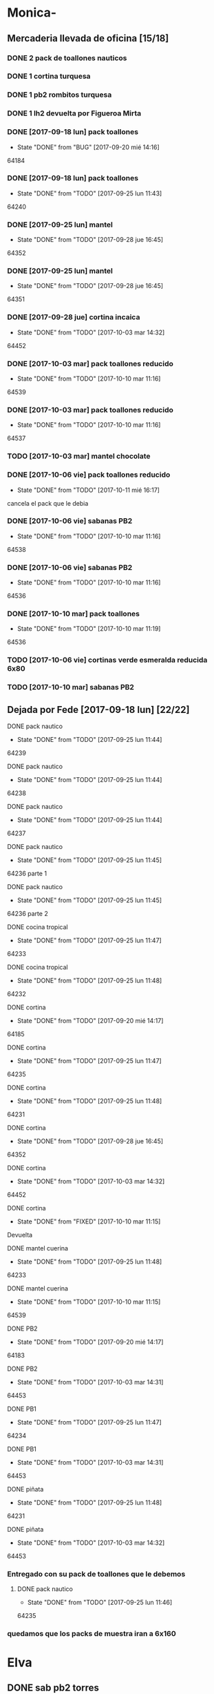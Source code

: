 #+TODO: TODO(t) BUG IDEA IMPROV | DONE(d!) FIXED DESISTIDO
* Monica-
** Mercaderia llevada de oficina [15/18]
*** DONE 2 pack de toallones nauticos
*** DONE 1 cortina turquesa
*** DONE 1 pb2 rombitos turquesa
*** DONE 1 lh2 devuelta por Figueroa Mirta
*** DONE [2017-09-18 lun] pack toallones
- State "DONE"       from "BUG"        [2017-09-20 mié 14:16]
64184
*** DONE [2017-09-18 lun] pack toallones
- State "DONE"       from "TODO"       [2017-09-25 lun 11:43]
64240
*** DONE [2017-09-25 lun] mantel
- State "DONE"       from "TODO"       [2017-09-28 jue 16:45]
64352
*** DONE [2017-09-25 lun] mantel
- State "DONE"       from "TODO"       [2017-09-28 jue 16:45]
64351
*** DONE [2017-09-28 jue] cortina incaica
- State "DONE"       from "TODO"       [2017-10-03 mar 14:32]
64452
*** DONE [2017-10-03 mar] pack toallones reducido
- State "DONE"       from "TODO"       [2017-10-10 mar 11:16]
64539
*** DONE [2017-10-03 mar] pack toallones reducido
- State "DONE"       from "TODO"       [2017-10-10 mar 11:16]
64537
*** TODO [2017-10-03 mar] mantel chocolate
*** DONE [2017-10-06 vie] pack toallones reducido
- State "DONE"       from "TODO"       [2017-10-11 mié 16:17]
cancela el pack que le debia
*** DONE [2017-10-06 vie] sabanas PB2
- State "DONE"       from "TODO"       [2017-10-10 mar 11:16]
64538
*** DONE [2017-10-06 vie] sabanas PB2
- State "DONE"       from "TODO"       [2017-10-10 mar 11:16]
64536
*** DONE [2017-10-10 mar] pack toallones
- State "DONE"       from "TODO"       [2017-10-10 mar 11:19]
64536
*** TODO [2017-10-06 vie] cortinas verde esmeralda reducida 6x80
*** TODO [2017-10-10 mar] sabanas PB2
** Dejada por Fede [2017-09-18 lun] [22/22]
**** DONE pack nautico
- State "DONE"       from "TODO"       [2017-09-25 lun 11:44]
64239
**** DONE pack nautico
- State "DONE"       from "TODO"       [2017-09-25 lun 11:44]
64238
**** DONE pack nautico
- State "DONE"       from "TODO"       [2017-09-25 lun 11:44]
64237
**** DONE pack nautico
- State "DONE"       from "TODO"       [2017-09-25 lun 11:45]
64236 parte 1
**** DONE pack nautico
- State "DONE"       from "TODO"       [2017-09-25 lun 11:45]
64236 parte 2
**** DONE cocina tropical
- State "DONE"       from "TODO"       [2017-09-25 lun 11:47]
64233
**** DONE cocina tropical
- State "DONE"       from "TODO"       [2017-09-25 lun 11:48]
64232
**** DONE cortina
- State "DONE"       from "TODO"       [2017-09-20 mié 14:17]
64185
**** DONE cortina
- State "DONE"       from "TODO"       [2017-09-25 lun 11:47]
64235
**** DONE cortina
- State "DONE"       from "TODO"       [2017-09-25 lun 11:48]
64231
**** DONE cortina
- State "DONE"       from "TODO"       [2017-09-28 jue 16:45]
64352
**** DONE cortina
- State "DONE"       from "TODO"       [2017-10-03 mar 14:32]
64452
**** DONE cortina
- State "DONE"       from "FIXED"      [2017-10-10 mar 11:15]
Devuelta
**** DONE mantel cuerina
- State "DONE"       from "TODO"       [2017-09-25 lun 11:48]
64233
**** DONE mantel cuerina
- State "DONE"       from "TODO"       [2017-10-10 mar 11:15]
64539
**** DONE PB2
- State "DONE"       from "TODO"       [2017-09-20 mié 14:17]
64183
**** DONE PB2
- State "DONE"       from "TODO"       [2017-10-03 mar 14:31]
64453
**** DONE PB1
- State "DONE"       from "TODO"       [2017-09-25 lun 11:47]
64234
**** DONE PB1
- State "DONE"       from "TODO"       [2017-10-03 mar 14:31]
64453
**** DONE piñata
- State "DONE"       from "TODO"       [2017-09-25 lun 11:48]
64231
**** DONE piñata
- State "DONE"       from "TODO"       [2017-10-03 mar 14:32]
64453
*** Entregado con su pack de toallones que le debemos
**** DONE pack nautico
- State "DONE"       from "TODO"       [2017-09-25 lun 11:46]
64235 
*** quedamos que los packs de muestra iran a 6x160
* Elva
** DONE sab pb2 torres
- State "DONE"       from "TODO"       [2017-09-26 mar 10:48]
** DONE SOTO LORENA SOLEDAD 3518010272 que llame y quede de acuerdo
SCHEDULED: <2017-10-02 lun>
- State "DONE"       from "TODO"       [2017-09-29 vie 15:07]
para cobrar y llevar una sabana, se mudo a guido y europa.



* Llamados pidiendo mercaderia no pasados a BD
** Comptom 5381 Dora ludueña cortinas[2017-09-12 mar]
** DONE [2017-09-13 mié] caso Tolosa 737 Maldonado Beatriz
Heredia Valeria y Micaela Villalba morosas en seven, no se puede
entregar nada ahi.


* DONE Devoluciones pendientes con Fede en zona [1/1]
- State "DONE"       from "TODO"       [2017-09-22 vie 10:54]
** DONE devolucion Mna 13 casa 36 Ampliacion Cabildo
- State "DONE"       from "IDEA"       [2017-09-22 vie 10:54]
al otro dia retiro la sabana y dejo la cortina en la casa.

* LLamados por reclamos de sabanas
** [2017-09-15 vie] Viviana Romera Vigil 486
disconforme con la sabana LH, no pude hablar pq estaba con los chicos
y ya la uso, le dije que no se podia hacer nada. Dice que iba a ir a
Def Cons, le dije que no lo diga que lo haga (tipo pope). y fresco.
** 
* Devoluciones en proceso por cobradores
** TODO [2017-09-15 vie] Viale Melian 2074  cobr 750
** TODO [2017-09-15 vie] Sarmiento Leviller 1535 cobr 755
la atendio la hija y dice que la madre no la iba a querer o que la
habia devuelto creia, una 76.
** DONE [2017-09-18 lun] Charafedin Pall Mall 3714 (cortinas)
- State "DONE"       from "IDEA"       [2017-09-22 vie 10:53]
* Casos sabanas LH estropeadas
** DONE caso Villa el libertador
- State "DONE"       from "TODO"       [2017-09-22 vie 10:51]
1 plaza / se cambio por una falla en la tela, la clienta con muy buena
actitud, incluso la dio pagando la cuota y confiando en el
cobrador. Valia la pena conservar la clienta. La sabana la vendimos
mas barata con la Monica en cuotas creo que 6x80
** TODO Capilla Remedios 6396
1 plaza / se retirara y se anulara la venta. El cobrador dice que esta
desteñida, no vale la pena conservar el cliente alli.
** TODO Homamay 1325
SCHEDULED: <2017-10-16 lun>
Gramajo Braian - llamo la madre que vive en Liceo y vendra el lunes a
cambiar por PB2 6x195 pq dice que hizo pelotitas hasta en la funda


* Recibos sospechosos 765
Lote robado el 3/10/17 en Barrio Patricios 1101
recuperados ver en la cobranza de ese dia

| [2017-09-22 vie] |   250025 | 63172 | 250 |                                                    |
| [2017-09-07 jue] | 230081-2 | 61772 | 100 | dice la sra que pago 600 y el partio en dos el rbo |
|                  |          |       |     |                                                    |

* bugs a controlar/arreglar
** ver si los planes de mas de 7 cuotas salen semanales


* TODO bugs o improvs fichaje.py [26/45]

** DONE sacar el balloon de nombre de promotor que es molesto   :tabPedidos:
- State "DONE"       from "TODO"       [2017-10-08 dom 00:06]
CLOCK: [2017-10-07 sáb 23:40]--[2017-10-08 dom 00:04] =>  0:24
y de paso ponemos esearch en campo promotor que agiliza el uso del campo
** FIXED BUG: cuando anulas una venta que tiene recibo no borra el recibo ojo :tabPasarVentas:
- State "FIXED"       from "TODO"       [2017-10-08 dom 11:47]
CLOCK: [2017-10-08 dom 11:20]--[2017-10-08 dom 11:47] =>  0:27
y luego la pasas de nuevo y te figura dos cuotas pagadas
** DONE cuando pones ingresar nuevo y el cursor va a idpedido no se ve :tabPasarVentas:
- State "DONE"       from "DESISTIDO"  [2017-10-08 dom 12:57]
CLOCK: [2017-10-08 dom 12:26]--[2017-10-08 dom 12:57] =>  0:31
CLOCK: [2017-10-08 dom 11:48]--[2017-10-08 dom 11:50] =>  0:02
y confunde un poco y uno tiende a llevar el raton alla al pedo,
colorear??? -- Retomado, al final lo hice, y cambie el color, lo cual
es facil se hace con dos bind, un focusin y un focus out. lo que no
hice fue que hacer foco en el pedido invoke pedidonuevo pq cae en un
bucle infinito y tengo que arreglar el codigo por algo que no tiene
mucha relevancia.
*** DESISTIDO que poner el focus en idpedido sea igual que ingresar nuevo
** DONE cuando pones repetir cliente poner la fecha de la ultima venta- :tabPasarVentas:
- State "DONE"       from "TODO"       [2017-10-08 dom 20:11]
CLOCK: [2017-10-08 dom 19:59]--[2017-10-08 dom 20:11] =>  0:12
tambien vdor 15 y 6 cuotas y fecha primera del ultimo venta 
** TODO hacer un atajo para hacer upper el contenido de un campo
** TODO reubicar botones para mayor ergonomia               :tabPasarVentas:
** TODO Resumen: explorar la posibilidad de incluir fecha pmovto y msgcobrador
eso daria la posibilidad de leer rapidamente en el resumen lo que hay
que hacer o remarcar.
** TODO una pestaña en Pedidos para ver los pedidos hechos por los promotores aun se hayan ido
incluso que me permita buscar un promotor no solo por numero sino por
nombre para el futuro en futuros avisos y que esten todos y me muestre
lo que vendio y cobro ese promotor.
** TODO faltaria impresor de planos desde dentro del sistema     :Generales:
pero no por tenerlo en base de datos sino por disparado externo por
pdf, pq es muy tedioso buscar el plano abrirlo etc.
** TODO que buscar use esearch en vez de fts   
definitivamente fts no me sirve, y es de esas cosas que a veces se
aprenden y uno quiere usarlas si o si por mas que no sean las mejores.
el esearch (o las busquedas armadas de siempre con %) tienen la
ventaja de poder poner cadenas parciales y el fts lo unico que te da
es la posibilidad de alternar el orden de los factores.
p.e. recien habla Olivarez Eva de Curazao 2273 y ella me dice 2275 y
yo con fts no la encuentro, despues de una busqueda fallida tuve que
poner Curazao y ordenar el tbls por nombre y buscar Olivarez y
encontrarlo en el medio de un monton de registros.
Si hubiera sido esearch hubiera pueso oli cura y listo.
Incluso podria poner los campos relevantes por separado como es cuenta
o rbo o dni
** TODO poner en las hojitas de visitas la infoseven y anotar alli el limite de venta
** BUG [#A] pmovto null -- la cuenta no sale
CLOCK: [2017-10-08 dom 23:03]--[2017-10-08 dom 23:25] =>  0:22
tuve que actualizar a mano como unas 30 cuentas que no se estuvieron
cobrando durante los dos meses anteriores por culpa de este
asunto. Incluso no todas fueron cuentas nuevas y no pude averiguar
cual habia sido la causa.
 
Por lo pronto veo que algo hay con respecto a los planes semanales. Pq
las cuentas de Montenegro Delia que aparece como semanal pq es una
cuenta de ocho cuotas y doris quinteros que es semanal no se cargaron
los pmovtos o sea que alli hay algo.

** BUG el "en calle ahora" tiene que tomar hecho=0 y cobr no null   :tabVer:
y en realidad siempre van a haber dos recorridos no hechos asi que ahi
tiene que ser el max()
** IDEA en Fechar arriba de msgcobrar botones "Cancela" "Abona 2 cuotas" etc  lo que usualmente dicen
y que en msg cobrador aparezca la fecha y lo que prometio
p.e. 10/10 paga dos cuota
o 20/10 cancela
** IDEA Fechar: fechado por lote, o sea seleccionar dos o tres y fechar a la misma fecha
** DONE poner los bind a +- a los esearch numericos si se puede.
- State "DONE"       from "IDEA"       [2017-10-09 lun 21:45]
** IMPROV que frenen los botones en pedidos en pasar cliente     :tabPedidos:
** IMPROV que el balloon de frenado en pedidos no tape el num de pedido :tabPedidos:
** DONE sacar la traba en sexo de pedidos               :tabPedidos:URGENTE:
- State "DONE"       from "TODO"       [2017-10-04 mié 11:32]
** DONE en el subtab Planillas de asientos al abrir no se recalcula :tabPasarRecibos:
- State "DONE"       from "BUG"        [2017-10-07 sáb 23:16]
CLOCK: [2017-10-07 sáb 22:44]--[2017-10-07 sáb 23:16] =>  0:32
el tbls de abajo que tiene las planillas en moradito
** DONE en pasar planilla hacer un ballon que diga que ya esta pasada y evite el error :tabPasarRecibos:
- State "DONE"       from "IMPROV"     [2017-10-07 sáb 22:44]
CLOCK: [2017-10-07 sáb 21:58]--[2017-10-07 sáb 22:44] =>  0:46
CLOCK: [2017-10-07 sáb 21:16]--[2017-10-07 sáb 21:21] =>  0:05
completamente protegido el proceso, para pasar de nuevo hay que borrar
la planilla
** DONE que los recibos se autonumeren con el num siguiente del lboxrbos :tabPasarRecibos:
- State "DONE"       from "IDEA"       [2017-10-06 vie 23:53]
CLOCK: [2017-10-06 vie 23:31]--[2017-10-06 vie 23:52] =>  0:21
puede ser el siguiente del listbox o un simple bind de mas 1
Adopte la solucion facil, o sea un metodo de mas/menos que agrega o
quita uno lo cual ya de por si puede ser muy valioso en tiempo a la
hora de pasar los recibos.
** DONE el tbl moradito de planillas es un desastre id ordena mal, no tiene colspesos no recalcula etc :tabPasarRecibos:
- State "DONE"       from "BUG"        [2017-10-04 mié 18:50]
CLOCK: [2017-10-04 mié 18:43]--[2017-10-04 mié 18:50] =>  0:07
arreglado orden de columna id, colspesos
** DONE en tbl loterbos la cnt la llena mal pq a todos pone 50 :tabPasarRecibos:
- State "DONE"       from "BUG"        [2017-10-04 mié 18:12]
CLOCK: [2017-10-04 mié 18:00]--[2017-10-04 mié 18:11] =>  0:11
listo era que ponia len(w) donde w era el set de 50 entrys, por eso
daba 50 siempre. Ahora lo calcule con sqlite.
** DONE hacer que cobradores puntaje sea un campo          :tabPasarRecibos:
- State "DONE"       from "TODO"       [2017-10-07 sáb 20:50]
CLOCK: [2017-10-07 sáb 20:38]--[2017-10-07 sáb 20:48] =>  0:10
los cobradores puntaje ahora se actualizan en tabla
** DONE atajo para imprimir una sola ficha desde tabVer por mas vieja que sea :tabVer:
- State "DONE"       from "TODO"       [2017-10-06 vie 18:20]
CLOCK: [2017-10-05 jue 22:33]--[2017-10-05 jue 23:01] =>  0:28
Ya esta listo, tuve que copiar la funcion impresion de ficha, pasarla
al frente del programa, limpiarla de todo el tema listado y recorrido
y luego la llamo con un idcliente.
Da gusto cuando algo tan sencillo es tan usable.
** DONE sacar pestaña recibos vieja
- State "DONE"       from "TODO"       [2017-10-05 jue 20:54]
CLOCK: [2017-10-05 jue 20:35]--[2017-10-05 jue 20:53] =>  0:18
de paso saque otras que no servian tampoco, simplemente con
comentarlas o sea que no borre nada y queda en el sistema para una
revision general mas adelante cuando hagamos una refactorizacion.
** DONE [#C] sacar los balloons de listado cargado y recorrido cargado :tabPasarRecibos:
- State "DONE"       from "TODO"       [2017-10-06 vie 19:10]
ya sabemos que se cargan no hace falta y molestan
** DONE hacer que para cobrador 10 y 15 el esearch cargue todas las zonas :tabPasarRecibos:
- State "DONE"       from "TODO"       [2017-10-07 sáb 20:37]
CLOCK: [2017-10-07 sáb 19:46]--[2017-10-07 sáb 20:37] =>  0:51** FIXED cuando procesas una planilla de rbos poner a cero viaticos :tabPasarRecibos:
CLOCK: [2017-10-07 sáb 23:16]--[2017-10-07 sáb 23:19] =>  0:03
pq sino da a error en la proxima que vamos a creer que ya estan
descontados los viaticos.
** FIXED cuando elegis un cliente y abris el popup  salta error con self.saldo :tabPasarRecibos:
pq no hay una cuenta correcta ahi y se genera el evento FocusOut y da
error, habria que hacer un if ahi y aparte si elegis un cliente con
raton no dispara el proceso como si lo eligieras normalmente
** FIXED se rompio ver en Fechar desde ver cliente directamente     :tabVer:
CLOCK: [2017-10-05 jue 20:21]--[2017-10-05 jue 20:34] =>  0:13
corregido es que habia borrado una linea que era el bind que hacia que
llamara la funcion y el circuito quedaba desconectado.

** FIXED recibos repetidos                                 :tabPasarRecibos:
CLOCK: [2017-10-06 vie 19:49]--[2017-10-06 vie 21:49] =>  2:00
CLOCK: [2017-10-06 vie 18:23]--[2017-10-06 vie 19:18] =>  0:55
no cicla todas las cuentas el dot
Lo que hice fue simplificar el proceso. Hice una lista a nivel self. O
sea para todo la clase, que guarde las cuentas del cliente, que se
regenera con cada recibo que se pasa, no importa, y de paso me la
muestra en un balloon que no molesta a la derecha, y luego con esa
listita hago un pop o sea puedo ciclar todos los numeros de cuenta que
tiene el cliente.

y suma solo dos cuentas no tres ni cuatro ejemplo caso 63911 zona elva

veremos que hacemos 
Esto lamentablemente fue una ballena blanca.
Fue una perdida de tiempo mayuscula.
Pq en realidad luego de perder un tiempo valiosisimo estando muy
cansado y pudiendo haber hecho otras cosas en programacion me puse a
cambiar a diestra y siniestra un proceso clave del tema recibos
haciendo cambios drasticos que no valian la pena.
La cosa es asi:
El tblrecibospasados de abajo del pasador de recibos que permite
borrar un recibo y editar datos con seguridad porque se basa como toda
la vida en el idpagos osea es la tabla pagos en crudo, lo tenia
tuneado con un sumador muy resaltado de dos recibos que funcionaba muy
chulo, y rapido para la cobranza de dos recibos. Y eso lo hacia
veloz. Y es algo que anda muy comun en la cobranza (incluso hay chicos
como el miguel que directamente no me ponen la discriminacion de dos
cuentas y con eso las paso volando). Y como la vieja Elva hoy me puso
un recibo con mas de dos cuentas, yo pense que era un bug y me lance a
cazar la ballena blanca de querer un procedimiento que sumara
cualquier valor de recibos. Menos mal que no me salio!!!. Renegue como
un negro y tablelis no me entrego el valor de childcount() de la
cantidad de child colapsados en el tree para saber cuantos item tiene
un recibo y colorear los que estan sumados, y luego cuando quiero
hacerlo con sqlite misteriosamente me traba la base de datos, cuando
quiero hacer el commit, me caigo en la cuenta que los recibos fisicos
son de dos cuentas, y por lo tanto no esta mal la programacion para
que sea de dos la suma.
E hice un stash en vez de un commit pq quedarme sin edicion, y sin
borrado de recibo seguros, por un tree ilegible realmente no era
negocio, mejor asumir que una tarde pelotuda perdi tiempo por no
permitirme descansar cuando debo descansar. Hubiera sido mucho mas
efectiva la tarde si hubiera dedicado a programar el avance automatico
del numero de recibo que eso si puede hacer una diferencia .
** DESISTIDO que pmovto/pmovto se pongan en rojo o se resalten con valores anomalos :tabPasarRecibos:
CLOCK: [2017-10-07 sáb 23:24]--[2017-10-07 sáb 23:28] =>  0:04
entonces no me saco los ojos al pedo mirandolos al vicio si saltan a
un valor normal.
Tambien desisto de esto pq en el dia a dia no hay tiempo para evaluar
ese dato.
** DESISTIDO el Num de rbo tendria que ir primero que el num de cuenta :tabPasarRecibos:
CLOCK: [2017-10-07 sáb 23:19]--[2017-10-07 sáb 23:23] =>  0:04
desisto pq no hace la diferencia una vez que me acostumbre a ese
orden, y no vale la pena el cambio programatico y luego tener que
acostumbrarme de nuevo.
** DESISTIDO que los tbls tengan un bind que te diga el nombre intenro del tbls :tablelist:
lo que seria util para los bugs y las correcciones
CLOCK: [2017-10-04 mié 18:12]--[2017-10-04 mié 18:38] =>  0:26
tiempo perdido tratando de hacer un metodo general para que los
tablelist muestren su nombre directamente no se puede pq no hay forma
que dentro de la clase se sepa cual es el nombre que le das a la instancia.
** DESISTIDO boton purgar para listado rbos                :tabPasarRecibos:
CLOCK: [2017-10-07 sáb 20:52]--[2017-10-07 sáb 21:08] =>  0:16
se desiste pq no es aplicable la idea pq no hay forma de purgar los
lotesrbos.
Ya que no hay forma de determinar que el lote no fue usado Y no tiene
tanta relevancia el purgado como con los recorridos.
** DONE que los cancelados en Fechar coloreen orange para no fijar vista :tabFechar:
- State "DONE"       from "IDEA"       [2017-10-09 lun 21:45]
CLOCK: [2017-10-09 lun 21:38]--[2017-10-09 lun 21:44] =>  0:06
** DONE hacer sistema de guardar exdirecciones
- State "DONE"       from "IDEA"       [2017-10-09 lun 20:59]
CLOCK: [2017-10-09 lun 20:21]--[2017-10-09 lun 20:59] =>  0:38
CLOCK: [2017-10-09 lun 18:59]--[2017-10-09 lun 19:35] =>  0:36
puede ser un boton al lado de ingresar cliente que sea guardar
direccion vieja o cambio direccion y que guarde un registro o bien que
al editar un cliente se fije en la ultima direccion y vea si hay
diferencias las guarde.
** DONE ver si en tbls pedidos los E/A/Z pueden ser e/a/z y el rojo puede tener fg='white' :tabPedidos:
- State "DONE"       from "TODO"       [2017-10-09 lun 18:59]
CLOCK: [2017-10-09 lun 18:46]--[2017-10-09 lun 18:58] =>  0:12
no se puede poner los links minusculas pq ya existen binds genericos
para tbls con a/z para ordenar las columnas. Lo del rojo esta.
** IDEA cuando insertas nuevo valor de cuenta que aparezca un balloon con el nombre :tabPasarRecibos:
** TODO procesos que hay en pedidos ponerlos en ventas      :tabPasarVentas:
*** copy dni para seven a todos los dni no solo los que no estan
*** que cuando agrego cliente nuevo desde dni tambien llene fecha/16/6/
*** que dnifirmante busque datos de padron o al menos base romitex con un esearch.
pregunto puede funcionar un esearch con femenino?? o masculino??
** TODO hacer que dni no sea takefocus y que infoseven siga a editar cliente :tabVer:
** TODO volver a poner en nombre de promotor en visor de pedidos pero no con balloon :tabPedidos:
** BUG corregir molesto bug que cuando se fecha un solo id sin lista de cuentas da error :tabFechar:
** TODO poner tablero zonas y manejo zonas en tab Fichas         :tabFichas:
* Preguntar Fede
** DONE pedir queen!!
SCHEDULED: <2017-09-21 jue>
- State "DONE"       from "TODO"       [2017-09-20 mié 22:00]

** DONE plantear que Lesta aclare que LH son microfibra
SCHEDULED: <2017-09-21 jue>
- State "DONE"       from "IDEA"       [2017-09-21 jue 14:55]


** 64521 Reynoso Julia ?? de que barrio y encima firma otra vieja

** 64520 era con primer cuota y no le cobra nada y no pone nada de fecha

* Tareas
** DONE Revisar si todas las planillas de promotores estan pasadas a pc
SCHEDULED: <2017-09-22 vie>
- State "DONE"       from "IDEA"       [2017-09-22 vie 14:18]
eso explicaria la diferencia.
encontre que falime y daniela no estaban pasados, por casi 11k y vales
por 1k mas.
Hice un formato condicional para que use dos cuentas vales promotores
y liquidaciones promotores por el momento y se me facilite las cosas.
** DONE imprimir fichas elva de ventas nuevas
SCHEDULED: <2017-09-21 jue>
- State "DONE"       from "TODO"       [2017-09-21 jue 19:44]
** DONE comprar carpetas 12
SCHEDULED: <2017-09-22 vie>
- State "DONE"       from "TODO"       [2017-09-22 vie 17:36]
** DONE poner aviso  
SCHEDULED: <2017-09-22 vie>
- State "DONE"       from "TODO"       [2017-09-22 vie 17:36]


* llamados 
** Georgia 6389 jueves esta de franco sino al lado vive el hermano

* DONE [#A] Nuevo Contrato
- State "DONE"       from "TODO"       [2017-10-11 mié 14:25]
** que es venta- una por casa - etc
** limite de vales - 
** doble columna anulado
** columna vales
** 
* Casos recibos mal hechos en numero de cuota
** 784
| 250827 | Lerda Elizabeth | 62286 | cuota 6 puso | dice que se equivoco | ya esta hablado |
|        |                 |       |              |                      |                 |
